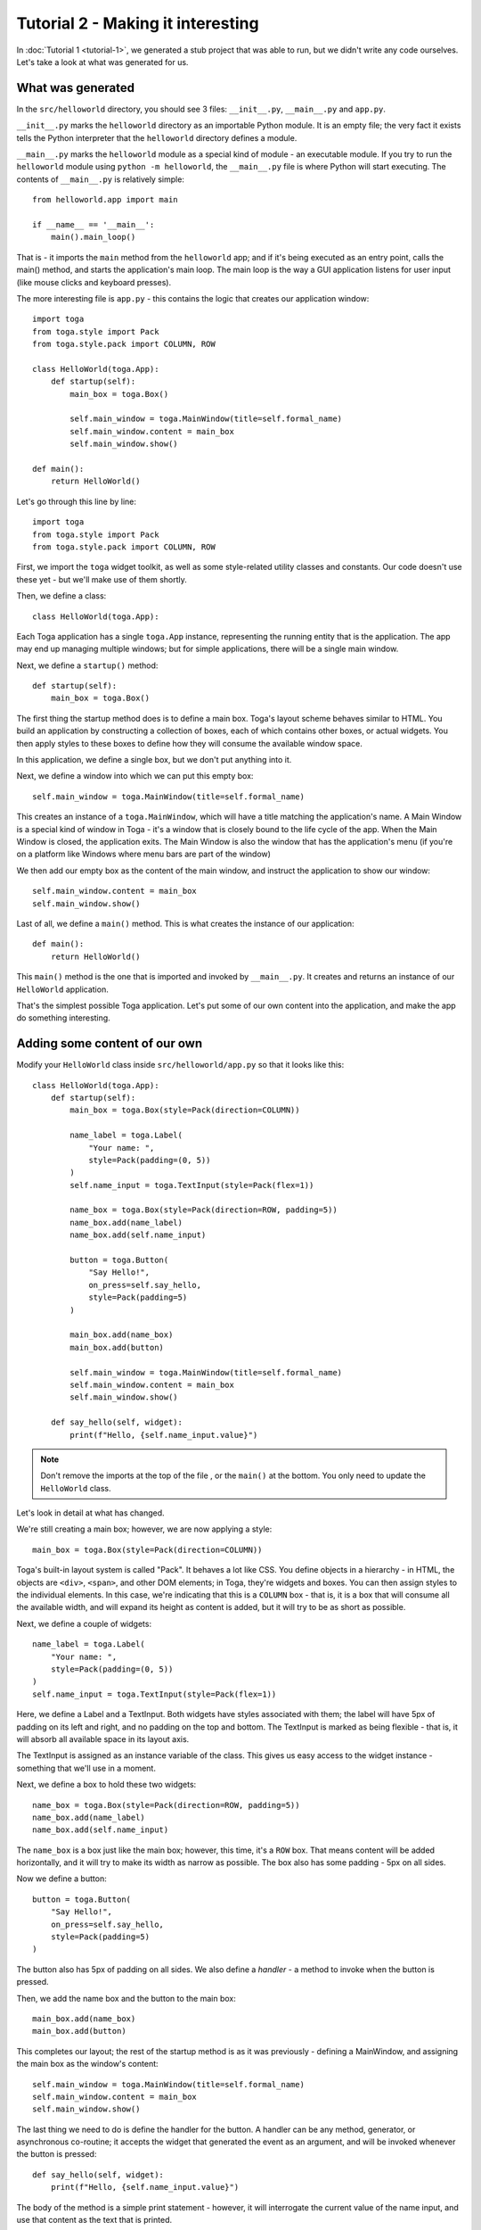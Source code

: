==================================
Tutorial 2 - Making it interesting
==================================

In :doc:`Tutorial 1 <tutorial-1>`, we generated a stub project that was able
to run, but we didn't write any code ourselves. Let's take a look at what was
generated for us.

What was generated
==================

In the ``src/helloworld`` directory, you should see 3 files: ``__init__.py``,
``__main__.py`` and ``app.py``.

``__init__.py`` marks the ``helloworld`` directory as an importable Python
module. It is an empty file; the very fact it exists tells the Python
interpreter that the ``helloworld`` directory defines a module.

``__main__.py`` marks the ``helloworld`` module as a special kind of module -
an executable module. If you try to run the ``helloworld`` module using
``python -m helloworld``, the ``__main__.py`` file is where Python will start
executing. The contents of ``__main__.py`` is relatively simple::

    from helloworld.app import main

    if __name__ == '__main__':
        main().main_loop()

That is - it imports the ``main`` method from the ``helloworld`` app; and if
it's being executed as an entry point, calls the main() method, and starts the
application's main loop. The main loop is the way a GUI application listens for
user input (like mouse clicks and keyboard presses).

The more interesting file is ``app.py`` - this contains the logic that creates
our application window::

    import toga
    from toga.style import Pack
    from toga.style.pack import COLUMN, ROW

    class HelloWorld(toga.App):
        def startup(self):
            main_box = toga.Box()

            self.main_window = toga.MainWindow(title=self.formal_name)
            self.main_window.content = main_box
            self.main_window.show()

    def main():
        return HelloWorld()

Let's go through this line by line::

    import toga
    from toga.style import Pack
    from toga.style.pack import COLUMN, ROW

First, we import the ``toga`` widget toolkit, as well as some style-related
utility classes and constants. Our code doesn't use these yet - but we'll make
use of them shortly.

Then, we define a class::

    class HelloWorld(toga.App):

Each Toga application has a single ``toga.App`` instance, representing the
running entity that is the application. The app may end up managing multiple
windows; but for simple applications, there will be a single main window.

Next, we define a ``startup()`` method::

        def startup(self):
            main_box = toga.Box()

The first thing the startup method does is to define a main box. Toga's layout
scheme behaves similar to HTML. You build an application by constructing a
collection of boxes, each of which contains other boxes, or actual widgets. You
then apply styles to these boxes to define how they will consume the available
window space.

In this application, we define a single box, but we don't put anything into it.

Next, we define a window into which we can put this empty box::

            self.main_window = toga.MainWindow(title=self.formal_name)

This creates an instance of a ``toga.MainWindow``, which will have a title
matching the application's name. A Main Window is a special kind of window in
Toga - it's a window that is closely bound to the life cycle of the app. When
the Main Window is closed, the application exits. The Main Window is also the
window that has the application's menu (if you're on a platform like Windows
where menu bars are part of the window)

We then add our empty box as the content of the main window, and instruct the
application to show our window::

            self.main_window.content = main_box
            self.main_window.show()

Last of all, we define a ``main()`` method. This is what creates the instance
of our application::

    def main():
        return HelloWorld()

This ``main()`` method is the one that is imported and invoked by
``__main__.py``. It creates and returns an instance of our ``HelloWorld``
application.

That's the simplest possible Toga application. Let's put some of our own
content into the application, and make the app do something interesting.

Adding some content of our own
==============================

Modify your ``HelloWorld`` class inside ``src/helloworld/app.py`` so that it
looks like this::

    class HelloWorld(toga.App):
        def startup(self):
            main_box = toga.Box(style=Pack(direction=COLUMN))

            name_label = toga.Label(
                "Your name: ",
                style=Pack(padding=(0, 5))
            )
            self.name_input = toga.TextInput(style=Pack(flex=1))

            name_box = toga.Box(style=Pack(direction=ROW, padding=5))
            name_box.add(name_label)
            name_box.add(self.name_input)

            button = toga.Button(
                "Say Hello!",
                on_press=self.say_hello,
                style=Pack(padding=5)
            )

            main_box.add(name_box)
            main_box.add(button)

            self.main_window = toga.MainWindow(title=self.formal_name)
            self.main_window.content = main_box
            self.main_window.show()

        def say_hello(self, widget):
            print(f"Hello, {self.name_input.value}")

.. note::

    Don't remove the imports at the top of the file , or the ``main()`` at the
    bottom. You only need to update the ``HelloWorld`` class.

Let's look in detail at what has changed.

We're still creating a main box; however, we are now applying a style::

            main_box = toga.Box(style=Pack(direction=COLUMN))

Toga's built-in layout system is called "Pack". It behaves a lot like CSS. You define
objects in a hierarchy - in HTML, the objects are ``<div>``, ``<span>``, and other DOM
elements; in Toga, they're widgets and boxes. You can then assign styles to the
individual elements. In this case, we're indicating that this is a ``COLUMN`` box - that
is, it is a box that will consume all the available width, and will expand its height as
content is added, but it will try to be as short as possible.

Next, we define a couple of widgets::

            name_label = toga.Label(
                "Your name: ",
                style=Pack(padding=(0, 5))
            )
            self.name_input = toga.TextInput(style=Pack(flex=1))

Here, we define a Label and a TextInput. Both widgets have styles associated
with them; the label will have 5px of padding on its left and right, and no
padding on the top and bottom. The TextInput is marked as being flexible - that
is, it will absorb all available space in its layout axis.

The TextInput is assigned as an instance variable of the class. This gives us
easy access to the widget instance - something that we'll use in a moment.

Next, we define a box to hold these two widgets::

            name_box = toga.Box(style=Pack(direction=ROW, padding=5))
            name_box.add(name_label)
            name_box.add(self.name_input)

The ``name_box`` is a box just like the main box; however, this time, it's a
``ROW`` box. That means content will be added horizontally, and it will try
to make its width as narrow as possible. The box also has some padding - 5px
on all sides.

Now we define a button::

            button = toga.Button(
                "Say Hello!",
                on_press=self.say_hello,
                style=Pack(padding=5)
            )

The button also has 5px of padding on all sides. We also define a *handler* -
a method to invoke when the button is pressed.

Then, we add the name box and the button to the main box::

            main_box.add(name_box)
            main_box.add(button)

This completes our layout; the rest of the startup method is as it was
previously - defining a MainWindow, and assigning the main box as the window's
content::

            self.main_window = toga.MainWindow(title=self.formal_name)
            self.main_window.content = main_box
            self.main_window.show()

The last thing we need to do is define the handler for the button. A handler
can be any method, generator, or asynchronous co-routine; it accepts the widget
that generated the event as an argument, and will be invoked whenever the
button is pressed::

        def say_hello(self, widget):
            print(f"Hello, {self.name_input.value}")

The body of the method is a simple print statement - however, it will
interrogate the current value of the name input, and use that content as the
text that is printed.

Now that we've made these changes we can see what they look like by starting
the application again. As before, we'll use developer mode:

.. tabs::

  .. group-tab:: macOS

    .. code-block:: console

      (beeware-venv) $ briefcase dev

      [helloworld] Starting in dev mode...
      ===========================================================================

  .. group-tab:: Linux

    .. code-block:: console

      (beeware-venv) $ briefcase dev

      [helloworld] Starting in dev mode...
      ===========================================================================

  .. group-tab:: Windows

    .. code-block:: doscon

      (beeware-venv) C:\...>briefcase dev

      [helloworld] Starting in dev mode...
      ===========================================================================

You'll notice that this time, it *doesn't* install dependencies. Briefcase can
detect that the application has been run before, and to save time, will only
run the application. If you add new dependencies to your app, you can make
sure that they're installed by passing in a ``-r`` option when you run
``briefcase dev``.

This should open a GUI window:

.. tabs::

  .. group-tab:: macOS

    .. image:: images/macOS/tutorial-2.png
       :alt: Hello World Tutorial 2 window, on macOS

  .. group-tab:: Linux

    .. image:: images/linux/tutorial-2.png
       :alt: Hello World Tutorial 2 window, on Linux

  .. group-tab:: Windows

    .. image:: images/windows/tutorial-2.png
       :alt: Hello World Tutorial 2 window, on Windows

If you enter a name in the text box, and press the GUI button, you should see
output appear in the console where you started the application.

Next steps
==========

We've now got an application that does something a little more interesting. But
it only runs on our own computer. Let's package this application for
distribution. In :doc:`Tutorial 3 <tutorial-3>`, we'll wrap our application up
as a standalone installer that we could send to a friend, a customer, or upload
to an App Store.
